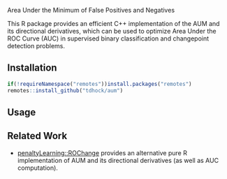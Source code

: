 Area Under the Minimum of False Positives and Negatives

This R package provides an efficient C++ implementation of the AUM and
its directional derivatives, which can be used to optimize Area Under
the ROC Curve (AUC) in supervised binary classification and
changepoint detection problems.

** Installation

#+begin_src R
if(!requireNamespace("remotes"))install.packages("remotes")
remotes::install_github("tdhock/aum")
#+end_src

** Usage


** Related Work

- [[https://github.com/tdhock/penaltyLearning/blob/master/R/ROChange.R][penaltyLearning::ROChange]] provides an alternative pure R
  implementation of AUM and its directional derivatives (as well as
  AUC computation).

